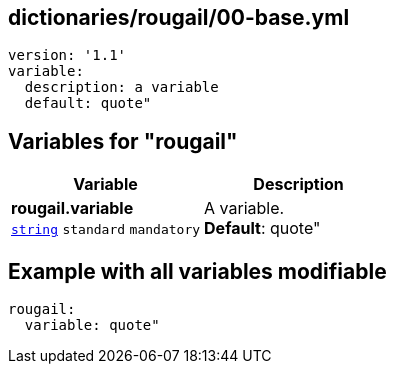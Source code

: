 == dictionaries/rougail/00-base.yml

[,yaml]
----
version: '1.1'
variable:
  description: a variable
  default: quote"
----
== Variables for "rougail"

[cols="108a,108a",options="header"]
|====
| Variable                                                                                                   | Description                                                                                                
| 
**rougail.variable** +
`https://rougail.readthedocs.io/en/latest/variable.html#variables-types[string]` `standard` `mandatory`                                                                                                            | 
A variable. +
**Default**: quote"                                                                                                            
|====


== Example with all variables modifiable

[,yaml]
----
rougail:
  variable: quote"
----
